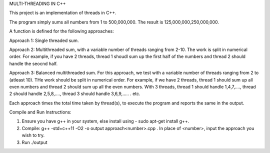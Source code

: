MULTI-THREADING IN C++

This project is an implementation of threads in C++.

The program simply sums all numbers from 1 to 500,000,000. The result is 125,000,000,250,000,000. 

A function is defined for the following approaches:

Approach 1: Single threaded sum.

Approach 2: Multithreaded sum, with a variable number of threads ranging from 2-10. The work is split in numerical order. For example, if you have 2 threads, thread 1 shoudl sum up the first half of the numbers and thread 2 should handle the seocnd half.

Approach 3: Balanced multithreaded sum. For this approach, we test with a variable number of threads ranging from 2 to (atleast 10). THe work should be split in numerical order. For example, if we have 2 threads, thread 1 should sum up all even numbers and thread 2 should sum up all the even numbers. With 3 threads, thread 1 should handle 1,4,7,...., thread 2 should handle 2,5,8,...., thread 3 should handle 3,6,9,..... . etc. 

Each approach times the total time taken by thread(s), to execute the program and reports the same in the output.

Compile and Run Instructions:

1. Ensure you have g++ in your system, else install using - sudo apt-get install g++.

2. Compile: g++ -std=c++11 -O2 -o output approach<number>.cpp . In place of <number>, input the approach you wish to try.

3. Run ./output

